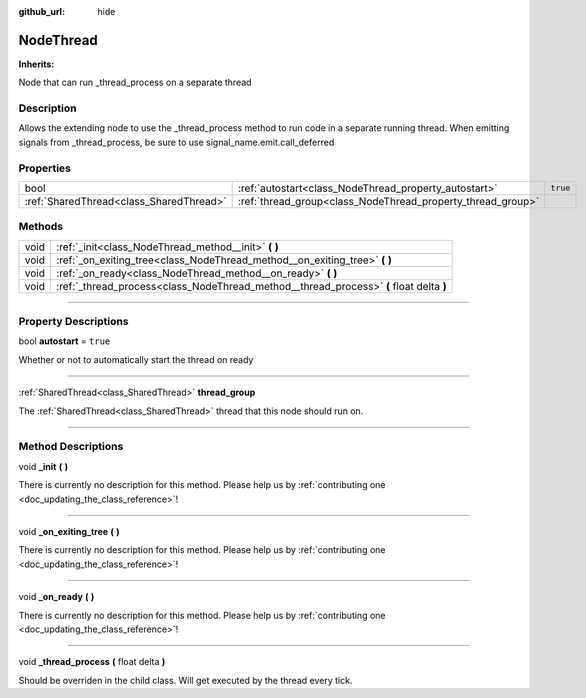 :github_url: hide

.. DO NOT EDIT THIS FILE!!!
.. Generated automatically from Godot engine sources.
.. Generator: https://github.com/godotengine/godot/tree/master/doc/tools/make_rst.py.
.. XML source: https://github.com/godotengine/godot/tree/master/api/classes/NodeThread.xml.

.. _class_NodeThread:

NodeThread
==========

**Inherits:** 

Node that can run _thread_process on a separate thread

.. rst-class:: classref-introduction-group

Description
-----------

Allows the extending node to use the _thread_process method to run code in a separate running thread. When emitting signals from _thread_process, be sure to use signal_name.emit.call_deferred

.. rst-class:: classref-reftable-group

Properties
----------

.. table::
   :widths: auto

   +-----------------------------------------+-------------------------------------------------------------+----------+
   | bool                                    | :ref:`autostart<class_NodeThread_property_autostart>`       | ``true`` |
   +-----------------------------------------+-------------------------------------------------------------+----------+
   | :ref:`SharedThread<class_SharedThread>` | :ref:`thread_group<class_NodeThread_property_thread_group>` |          |
   +-----------------------------------------+-------------------------------------------------------------+----------+

.. rst-class:: classref-reftable-group

Methods
-------

.. table::
   :widths: auto

   +------+-----------------------------------------------------------------------------------------+
   | void | :ref:`_init<class_NodeThread_method__init>` **(** **)**                                 |
   +------+-----------------------------------------------------------------------------------------+
   | void | :ref:`_on_exiting_tree<class_NodeThread_method__on_exiting_tree>` **(** **)**           |
   +------+-----------------------------------------------------------------------------------------+
   | void | :ref:`_on_ready<class_NodeThread_method__on_ready>` **(** **)**                         |
   +------+-----------------------------------------------------------------------------------------+
   | void | :ref:`_thread_process<class_NodeThread_method__thread_process>` **(** float delta **)** |
   +------+-----------------------------------------------------------------------------------------+

.. rst-class:: classref-section-separator

----

.. rst-class:: classref-descriptions-group

Property Descriptions
---------------------

.. _class_NodeThread_property_autostart:

.. rst-class:: classref-property

bool **autostart** = ``true``

Whether or not to automatically start the thread on ready

.. rst-class:: classref-item-separator

----

.. _class_NodeThread_property_thread_group:

.. rst-class:: classref-property

:ref:`SharedThread<class_SharedThread>` **thread_group**

The :ref:`SharedThread<class_SharedThread>` thread that this node should run on.

.. rst-class:: classref-section-separator

----

.. rst-class:: classref-descriptions-group

Method Descriptions
-------------------

.. _class_NodeThread_method__init:

.. rst-class:: classref-method

void **_init** **(** **)**

.. container:: contribute

	There is currently no description for this method. Please help us by :ref:`contributing one <doc_updating_the_class_reference>`!

.. rst-class:: classref-item-separator

----

.. _class_NodeThread_method__on_exiting_tree:

.. rst-class:: classref-method

void **_on_exiting_tree** **(** **)**

.. container:: contribute

	There is currently no description for this method. Please help us by :ref:`contributing one <doc_updating_the_class_reference>`!

.. rst-class:: classref-item-separator

----

.. _class_NodeThread_method__on_ready:

.. rst-class:: classref-method

void **_on_ready** **(** **)**

.. container:: contribute

	There is currently no description for this method. Please help us by :ref:`contributing one <doc_updating_the_class_reference>`!

.. rst-class:: classref-item-separator

----

.. _class_NodeThread_method__thread_process:

.. rst-class:: classref-method

void **_thread_process** **(** float delta **)**

Should be overriden in the child class. Will get executed by the thread every tick.

.. |virtual| replace:: :abbr:`virtual (This method should typically be overridden by the user to have any effect.)`
.. |const| replace:: :abbr:`const (This method has no side effects. It doesn't modify any of the instance's member variables.)`
.. |vararg| replace:: :abbr:`vararg (This method accepts any number of arguments after the ones described here.)`
.. |constructor| replace:: :abbr:`constructor (This method is used to construct a type.)`
.. |static| replace:: :abbr:`static (This method doesn't need an instance to be called, so it can be called directly using the class name.)`
.. |operator| replace:: :abbr:`operator (This method describes a valid operator to use with this type as left-hand operand.)`
.. |bitfield| replace:: :abbr:`BitField (This value is an integer composed as a bitmask of the following flags.)`
